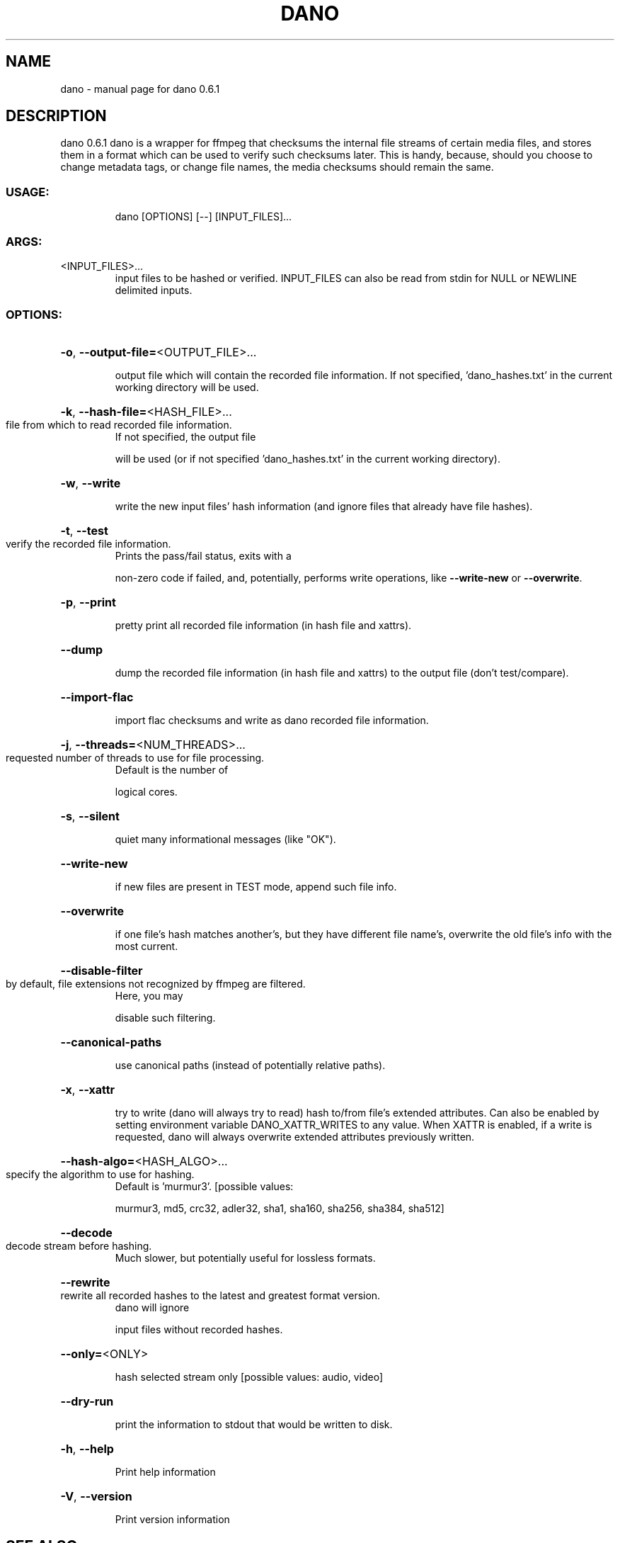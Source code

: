 .\" DO NOT MODIFY THIS FILE!  It was generated by help2man 1.49.3.
.TH DANO "1" "March 2023" "dano 0.6.1" "User Commands"
.SH NAME
dano \- manual page for dano 0.6.1
.SH DESCRIPTION
dano 0.6.1
dano is a wrapper for ffmpeg that checksums the internal file streams of certain media files, and
stores them in a format which can be used to verify such checksums later.  This is handy, because,
should you choose to change metadata tags, or change file names, the media checksums should remain
the same.
.SS "USAGE:"
.IP
dano [OPTIONS] [\-\-] [INPUT_FILES]...
.SS "ARGS:"
.TP
<INPUT_FILES>...
input files to be hashed or verified.  INPUT_FILES can also be read from
stdin for NULL or NEWLINE delimited inputs.
.SS "OPTIONS:"
.HP
\fB\-o\fR, \fB\-\-output\-file=\fR<OUTPUT_FILE>...
.IP
output file which will contain the recorded file information. If not specified,
\&'dano_hashes.txt' in the current working directory will be used.
.HP
\fB\-k\fR, \fB\-\-hash\-file=\fR<HASH_FILE>...
.TP
file from which to read recorded file information.
If not specified, the output file
.IP
will be used (or if not specified 'dano_hashes.txt' in the current working directory).
.HP
\fB\-w\fR, \fB\-\-write\fR
.IP
write the new input files' hash information (and ignore files that already have file
hashes).
.HP
\fB\-t\fR, \fB\-\-test\fR
.TP
verify the recorded file information.
Prints the pass/fail status, exits with a
.IP
non\-zero code if failed, and, potentially, performs write operations, like \fB\-\-write\-new\fR
or \fB\-\-overwrite\fR.
.HP
\fB\-p\fR, \fB\-\-print\fR
.IP
pretty print all recorded file information (in hash file and xattrs).
.HP
\fB\-\-dump\fR
.IP
dump the recorded file information (in hash file and xattrs) to the output file (don't
test/compare).
.HP
\fB\-\-import\-flac\fR
.IP
import flac checksums and write as dano recorded file information.
.HP
\fB\-j\fR, \fB\-\-threads=\fR<NUM_THREADS>...
.TP
requested number of threads to use for file processing.
Default is the number of
.IP
logical cores.
.HP
\fB\-s\fR, \fB\-\-silent\fR
.IP
quiet many informational messages (like "OK").
.HP
\fB\-\-write\-new\fR
.IP
if new files are present in TEST mode, append such file info.
.HP
\fB\-\-overwrite\fR
.IP
if one file's hash matches another's, but they have different file name's, overwrite the
old file's info with the most current.
.HP
\fB\-\-disable\-filter\fR
.TP
by default, file extensions not recognized by ffmpeg are filtered.
Here, you may
.IP
disable such filtering.
.HP
\fB\-\-canonical\-paths\fR
.IP
use canonical paths (instead of potentially relative paths).
.HP
\fB\-x\fR, \fB\-\-xattr\fR
.IP
try to write (dano will always try to read) hash to/from file's extended attributes.
Can also be enabled by setting environment variable DANO_XATTR_WRITES to any value.
When XATTR is enabled, if a write is requested, dano will always overwrite extended
attributes previously written.
.HP
\fB\-\-hash\-algo=\fR<HASH_ALGO>...
.TP
specify the algorithm to use for hashing.
Default is 'murmur3'. [possible values:
.IP
murmur3, md5, crc32, adler32, sha1, sha160, sha256, sha384, sha512]
.HP
\fB\-\-decode\fR
.TP
decode stream before hashing.
Much slower, but potentially useful for lossless formats.
.HP
\fB\-\-rewrite\fR
.TP
rewrite all recorded hashes to the latest and greatest format version.
dano will ignore
.IP
input files without recorded hashes.
.HP
\fB\-\-only=\fR<ONLY>
.IP
hash selected stream only [possible values: audio, video]
.HP
\fB\-\-dry\-run\fR
.IP
print the information to stdout that would be written to disk.
.HP
\fB\-h\fR, \fB\-\-help\fR
.IP
Print help information
.HP
\fB\-V\fR, \fB\-\-version\fR
.IP
Print version information
.SH "SEE ALSO"
The full documentation for
.B dano
is maintained as a Texinfo manual.  If the
.B info
and
.B dano
programs are properly installed at your site, the command
.IP
.B info dano
.PP
should give you access to the complete manual.
